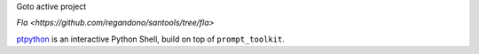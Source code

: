 
Goto active project 

`Fla <https://github.com/regandono/santools/tree/fla>`

`ptpython <http://github.com/prompt-toolkit/ptpython/>`_ is an interactive
Python Shell, build on top of ``prompt_toolkit``.

